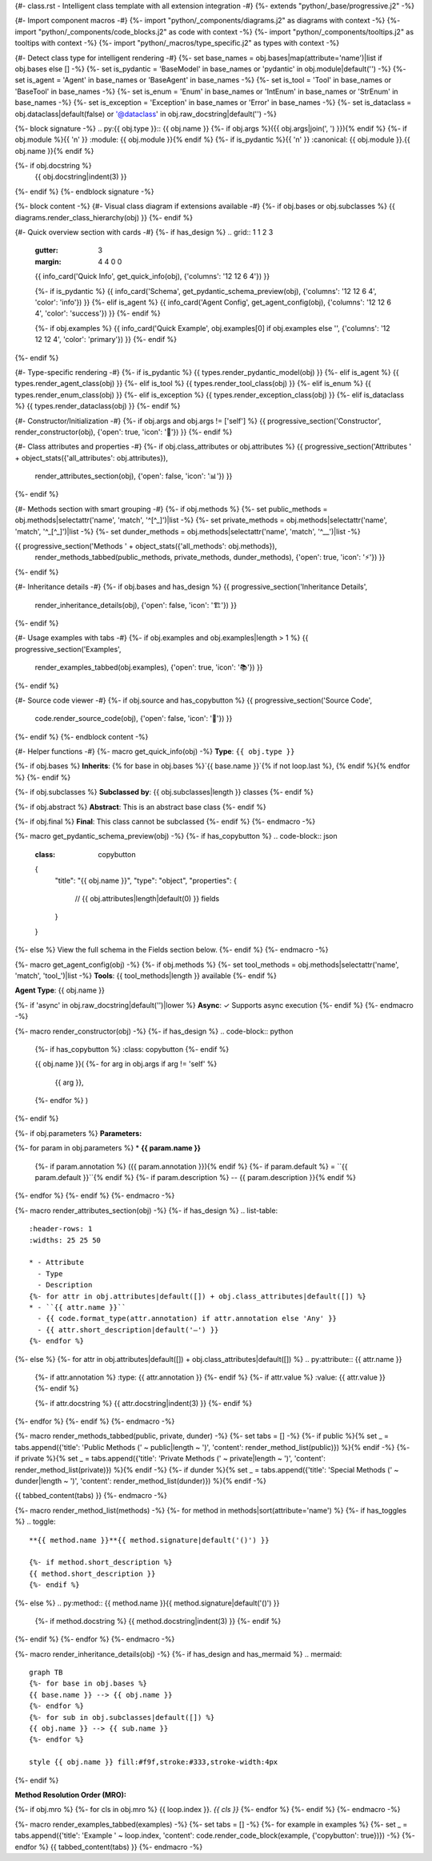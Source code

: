 {#- class.rst - Intelligent class template with all extension integration -#}
{%- extends "python/_base/progressive.j2" -%}

{#- Import component macros -#}
{%- import "python/_components/diagrams.j2" as diagrams with context -%}
{%- import "python/_components/code_blocks.j2" as code with context -%}
{%- import "python/_components/tooltips.j2" as tooltips with context -%}
{%- import "python/_macros/type_specific.j2" as types with context -%}

{#- Detect class type for intelligent rendering -#}
{%- set base_names = obj.bases|map(attribute='name')|list if obj.bases else [] -%}
{%- set is_pydantic = 'BaseModel' in base_names or 'pydantic' in obj.module|default('') -%}
{%- set is_agent = 'Agent' in base_names or 'BaseAgent' in base_names -%}
{%- set is_tool = 'Tool' in base_names or 'BaseTool' in base_names -%}
{%- set is_enum = 'Enum' in base_names or 'IntEnum' in base_names or 'StrEnum' in base_names -%}
{%- set is_exception = 'Exception' in base_names or 'Error' in base_names -%}
{%- set is_dataclass = obj.dataclass|default(false) or '@dataclass' in obj.raw_docstring|default('') -%}

{%- block signature -%}
.. py:{{ obj.type }}:: {{ obj.name }}
{%- if obj.args %}({{ obj.args|join(', ') }}){% endif %}
{%- if obj.module %}{{ '\n' }}   :module: {{ obj.module }}{% endif %}
{%- if is_pydantic %}{{ '\n' }}   :canonical: {{ obj.module }}.{{ obj.name }}{% endif %}

{%- if obj.docstring %}
   {{ obj.docstring|indent(3) }}
{%- endif %}
{%- endblock signature -%}

{%- block content -%}
{#- Visual class diagram if extensions available -#}
{%- if obj.bases or obj.subclasses %}
{{ diagrams.render_class_hierarchy(obj) }}
{%- endif %}

{#- Quick overview section with cards -#}
{%- if has_design %}
.. grid:: 1 1 2 3
   :gutter: 3
   :margin: 4 4 0 0

   {{ info_card('Quick Info', get_quick_info(obj), {'columns': '12 12 6 4'}) }}
   
   {%- if is_pydantic %}
   {{ info_card('Schema', get_pydantic_schema_preview(obj), {'columns': '12 12 6 4', 'color': 'info'}) }}
   {%- elif is_agent %}
   {{ info_card('Agent Config', get_agent_config(obj), {'columns': '12 12 6 4', 'color': 'success'}) }}
   {%- endif %}
   
   {%- if obj.examples %}
   {{ info_card('Quick Example', obj.examples[0] if obj.examples else '', {'columns': '12 12 12 4', 'color': 'primary'}) }}
   {%- endif %}
{%- endif %}

{#- Type-specific rendering -#}
{%- if is_pydantic %}
{{ types.render_pydantic_model(obj) }}
{%- elif is_agent %}
{{ types.render_agent_class(obj) }}
{%- elif is_tool %}
{{ types.render_tool_class(obj) }}
{%- elif is_enum %}
{{ types.render_enum_class(obj) }}
{%- elif is_exception %}
{{ types.render_exception_class(obj) }}
{%- elif is_dataclass %}
{{ types.render_dataclass(obj) }}
{%- endif %}

{#- Constructor/Initialization -#}
{%- if obj.args and obj.args != ['self'] %}
{{ progressive_section('Constructor', render_constructor(obj), {'open': true, 'icon': '🔧'}) }}
{%- endif %}

{#- Class attributes and properties -#}
{%- if obj.class_attributes or obj.attributes %}
{{ progressive_section('Attributes ' + object_stats({'all_attributes': obj.attributes}), 
                      render_attributes_section(obj), 
                      {'open': false, 'icon': '📊'}) }}
{%- endif %}

{#- Methods section with smart grouping -#}
{%- if obj.methods %}
{%- set public_methods = obj.methods|selectattr('name', 'match', '^[^_]')|list -%}
{%- set private_methods = obj.methods|selectattr('name', 'match', '^_[^_]')|list -%}
{%- set dunder_methods = obj.methods|selectattr('name', 'match', '^__')|list -%}

{{ progressive_section('Methods ' + object_stats({'all_methods': obj.methods}), 
                      render_methods_tabbed(public_methods, private_methods, dunder_methods), 
                      {'open': true, 'icon': '⚡'}) }}
{%- endif %}

{#- Inheritance details -#}
{%- if obj.bases and has_design %}
{{ progressive_section('Inheritance Details', 
                      render_inheritance_details(obj), 
                      {'open': false, 'icon': '🏗️'}) }}
{%- endif %}

{#- Usage examples with tabs -#}
{%- if obj.examples and obj.examples|length > 1 %}
{{ progressive_section('Examples', 
                      render_examples_tabbed(obj.examples), 
                      {'open': true, 'icon': '📚'}) }}
{%- endif %}

{#- Source code viewer -#}
{%- if obj.source and has_copybutton %}
{{ progressive_section('Source Code', 
                      code.render_source_code(obj), 
                      {'open': false, 'icon': '📝'}) }}
{%- endif %}
{%- endblock content -%}

{#- Helper functions -#}
{%- macro get_quick_info(obj) -%}
**Type**: ``{{ obj.type }}``

{%- if obj.bases %}
**Inherits**: {% for base in obj.bases %}`{{ base.name }}`{% if not loop.last %}, {% endif %}{% endfor %}
{%- endif %}

{%- if obj.subclasses %}
**Subclassed by**: {{ obj.subclasses|length }} classes
{%- endif %}

{%- if obj.abstract %}
**Abstract**: This is an abstract base class
{%- endif %}

{%- if obj.final %}
**Final**: This class cannot be subclassed
{%- endif %}
{%- endmacro -%}

{%- macro get_pydantic_schema_preview(obj) -%}
{%- if has_copybutton %}
.. code-block:: json
   :class: copybutton
   
   {
     "title": "{{ obj.name }}",
     "type": "object",
     "properties": {
       // {{ obj.attributes|length|default(0) }} fields
     }
   }
{%- else %}
View the full schema in the Fields section below.
{%- endif %}
{%- endmacro -%}

{%- macro get_agent_config(obj) -%}
{%- if obj.methods %}
{%- set tool_methods = obj.methods|selectattr('name', 'match', 'tool_')|list -%}
**Tools**: {{ tool_methods|length }} available
{%- endif %}

**Agent Type**: {{ obj.name }}

{%- if 'async' in obj.raw_docstring|default('')|lower %}
**Async**: ✓ Supports async execution
{%- endif %}
{%- endmacro -%}

{%- macro render_constructor(obj) -%}
{%- if has_design %}
.. code-block:: python
   {%- if has_copybutton %}
   :class: copybutton
   {%- endif %}
   
   {{ obj.name }}(
   {%- for arg in obj.args if arg != 'self' %}
       {{ arg }},
   {%- endfor %}
   )
{%- endif %}

{%- if obj.parameters %}
**Parameters:**

{%- for param in obj.parameters %}
* **{{ param.name }}**
  {%- if param.annotation %} ({{ param.annotation }}){% endif %}
  {%- if param.default %} = ``{{ param.default }}``{% endif %}
  {%- if param.description %} -- {{ param.description }}{% endif %}
{%- endfor %}
{%- endif %}
{%- endmacro -%}

{%- macro render_attributes_section(obj) -%}
{%- if has_design %}
.. list-table::
   :header-rows: 1
   :widths: 25 25 50
   
   * - Attribute
     - Type
     - Description
   {%- for attr in obj.attributes|default([]) + obj.class_attributes|default([]) %}
   * - ``{{ attr.name }}``
     - {{ code.format_type(attr.annotation) if attr.annotation else 'Any' }}
     - {{ attr.short_description|default('—') }}
   {%- endfor %}
{%- else %}
{%- for attr in obj.attributes|default([]) + obj.class_attributes|default([]) %}
.. py:attribute:: {{ attr.name }}
   {%- if attr.annotation %}
   :type: {{ attr.annotation }}
   {%- endif %}
   {%- if attr.value %}
   :value: {{ attr.value }}
   {%- endif %}
   
   {%- if attr.docstring %}
   {{ attr.docstring|indent(3) }}
   {%- endif %}
{%- endfor %}
{%- endif %}
{%- endmacro -%}

{%- macro render_methods_tabbed(public, private, dunder) -%}
{%- set tabs = [] -%}
{%- if public %}{% set _ = tabs.append({'title': 'Public Methods (' ~ public|length ~ ')', 'content': render_method_list(public)}) %}{% endif -%}
{%- if private %}{% set _ = tabs.append({'title': 'Private Methods (' ~ private|length ~ ')', 'content': render_method_list(private)}) %}{% endif -%}
{%- if dunder %}{% set _ = tabs.append({'title': 'Special Methods (' ~ dunder|length ~ ')', 'content': render_method_list(dunder)}) %}{% endif -%}

{{ tabbed_content(tabs) }}
{%- endmacro -%}

{%- macro render_method_list(methods) -%}
{%- for method in methods|sort(attribute='name') %}
{%- if has_toggles %}
.. toggle::
   
   **{{ method.name }}**{{ method.signature|default('()') }}
   
   {%- if method.short_description %}
   {{ method.short_description }}
   {%- endif %}
{%- else %}
.. py:method:: {{ method.name }}{{ method.signature|default('()') }}
   
   {%- if method.docstring %}
   {{ method.docstring|indent(3) }}
   {%- endif %}
{%- endif %}
{%- endfor %}
{%- endmacro -%}

{%- macro render_inheritance_details(obj) -%}
{%- if has_design and has_mermaid %}
.. mermaid::
   
   graph TB
   {%- for base in obj.bases %}
   {{ base.name }} --> {{ obj.name }}
   {%- endfor %}
   {%- for sub in obj.subclasses|default([]) %}
   {{ obj.name }} --> {{ sub.name }}
   {%- endfor %}
   
   style {{ obj.name }} fill:#f9f,stroke:#333,stroke-width:4px
{%- endif %}

**Method Resolution Order (MRO):**

{%- if obj.mro %}
{%- for cls in obj.mro %}
{{ loop.index }}. `{{ cls }}`
{%- endfor %}
{%- endif %}
{%- endmacro -%}

{%- macro render_examples_tabbed(examples) -%}
{%- set tabs = [] -%}
{%- for example in examples %}
{%- set _ = tabs.append({'title': 'Example ' ~ loop.index, 'content': code.render_code_block(example, {'copybutton': true})}) -%}
{%- endfor %}
{{ tabbed_content(tabs) }}
{%- endmacro -%}